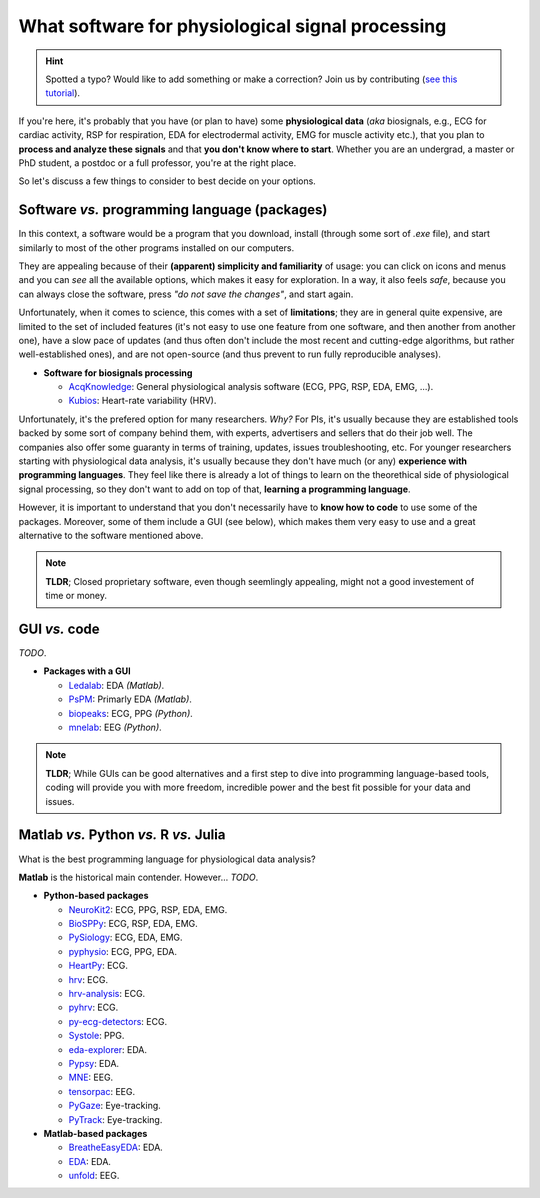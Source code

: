 What software for physiological signal processing
==================================================

.. hint::
   Spotted a typo? Would like to add something or make a correction? Join us by contributing (`see this tutorial <https://neurokit2.readthedocs.io/en/latest/tutorials/contributing.html>`_).
   
   
If you're here, it's probably that you have (or plan to have) some **physiological data** (*aka* biosignals, e.g., ECG for cardiac activity, RSP for respiration, EDA for electrodermal activity, EMG for muscle activity etc.), that you plan to **process and analyze these signals** and that **you don't know where to start**. Whether you are an undergrad, a master or PhD student, a postdoc or a full professor, you're at the right place.

So let's discuss a few things to consider to best decide on your options.

Software *vs.* programming language (packages)
-----------------------------------------------

In this context, a software would be a program that you download, install (through some sort of `.exe` file), and start similarly to most of the other programs installed on our computers. 

They are appealing because of their **(apparent) simplicity and familiarity** of usage: you can click on icons and menus and you can *see* all the available options, which makes it easy for exploration. In a way, it also feels *safe*, because you can always close the software, press *"do not save the changes"*, and start again. 

Unfortunately, when it comes to science, this comes with a set of **limitations**; they are in general quite expensive, are limited to the set of included features (it's not easy to use one feature from one software, and then another from another one), have a slow pace of updates (and thus often don't include the most recent and cutting-edge algorithms, but rather well-established ones), and are not open-source (and thus prevent to run fully reproducible analyses).

- **Software for biosignals processing**

  - `AcqKnowledge <https://www.biopac.com/product/acqknowledge-software/>`_: General physiological analysis software (ECG, PPG, RSP, EDA, EMG, ...).
  - `Kubios  <https://www.kubios.com/>`_: Heart-rate variability (HRV).
  
Unfortunately, it's the prefered option for many researchers. *Why?* For PIs, it's usually because they are established tools backed by some sort of company behind them, with experts, advertisers and sellers that do their job well. The companies also offer some guaranty in terms of training, updates, issues troubleshooting, etc. For younger researchers starting with physiological data analysis, it's usually because they don't have much (or any) **experience with programming languages**. They feel like there is already a lot of things to learn on the theorethical side of physiological signal processing, so they don't want to add on top of that, **learning a programming language**.

However, it is important to understand that you don't necessarily have to **know how to code** to use some of the packages. Moreover, some of them include a GUI (see below), which makes them very easy to use and a great alternative to the software mentioned above.


.. note::
   **TLDR**; Closed proprietary software, even though seemlingly appealing, might not a good investement of time or money. 

GUI *vs.* code
-------------

*TODO*.



- **Packages with a GUI**

  - `Ledalab <http://www.ledalab.de/>`_: EDA *(Matlab)*.
  - `PsPM <https://bachlab.github.io/PsPM/>`_: Primarly EDA *(Matlab)*.
  - `biopeaks <https://github.com/JanCBrammer/biopeaks>`_: ECG, PPG *(Python)*.
  - `mnelab <https://github.com/cbrnr/mnelab>`_: EEG *(Python)*.

.. note::
   **TLDR**; While GUIs can be good alternatives and a first step to dive into programming language-based tools, coding will provide you with more freedom, incredible power and the best fit possible for your data and issues. 


Matlab *vs.* Python *vs.* R *vs.* Julia
----------------------------------------

What is the best programming language for physiological data analysis?

**Matlab** is the historical main contender. However... *TODO*.




- **Python-based packages**
  
  - `NeuroKit2 <https://github.com/neuropsychology/NeuroKit>`_: ECG, PPG, RSP, EDA, EMG.
  - `BioSPPy <https://github.com/PIA-Group/BioSPPy>`_: ECG, RSP, EDA, EMG.
  - `PySiology <https://github.com/Gabrock94/Pysiology>`_: ECG, EDA, EMG.
  - `pyphysio <https://github.com/MPBA/pyphysio>`_: ECG, PPG, EDA.
  - `HeartPy <https://github.com/paulvangentcom/heartrate_analysis_python>`_: ECG.
  - `hrv <https://github.com/rhenanbartels/hrv>`_: ECG.
  - `hrv-analysis <https://github.com/Aura-healthcare/hrvanalysis>`_: ECG.
  - `pyhrv <https://github.com/PGomes92/pyhrv>`_: ECG.
  - `py-ecg-detectors <https://github.com/berndporr/py-ecg-detectors>`_: ECG.
  - `Systole <https://github.com/embodied-computation-group/systole>`_: PPG.
  - `eda-explorer <https://github.com/MITMediaLabAffectiveComputing/eda-explorer>`_: EDA.
  - `Pypsy <https://github.com/brennon/Pypsy>`_: EDA.
  - `MNE <https://github.com/mne-tools/mne-python>`_: EEG.
  - `tensorpac <https://github.com/EtienneCmb/tensorpac>`_: EEG.
  - `PyGaze <https://github.com/esdalmaijer/PyGaze>`_: Eye-tracking.
  - `PyTrack <https://github.com/titoghose/PyTrack>`_: Eye-tracking.
  
  
- **Matlab-based packages**

  - `BreatheEasyEDA <https://github.com/johnksander/BreatheEasyEDA>`_: EDA.
  - `EDA <https://github.com/mateusjoffily/EDA>`_: EDA.
  - `unfold <https://github.com/unfoldtoolbox/unfold>`_: EEG.
  